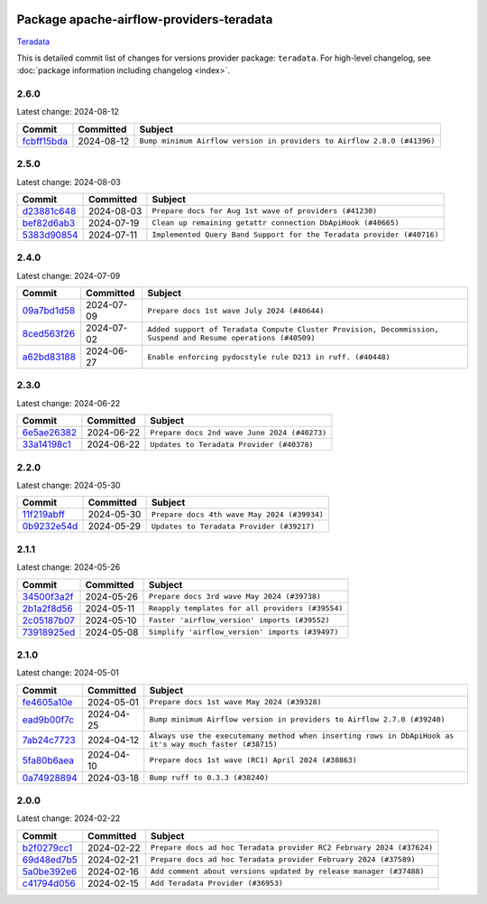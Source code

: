
 .. Licensed to the Apache Software Foundation (ASF) under one
    or more contributor license agreements.  See the NOTICE file
    distributed with this work for additional information
    regarding copyright ownership.  The ASF licenses this file
    to you under the Apache License, Version 2.0 (the
    "License"); you may not use this file except in compliance
    with the License.  You may obtain a copy of the License at

 ..   http://www.apache.org/licenses/LICENSE-2.0

 .. Unless required by applicable law or agreed to in writing,
    software distributed under the License is distributed on an
    "AS IS" BASIS, WITHOUT WARRANTIES OR CONDITIONS OF ANY
    KIND, either express or implied.  See the License for the
    specific language governing permissions and limitations
    under the License.

 .. NOTE! THIS FILE IS AUTOMATICALLY GENERATED AND WILL BE
    OVERWRITTEN WHEN PREPARING PACKAGES.

 .. IF YOU WANT TO MODIFY THIS FILE, YOU SHOULD MODIFY THE TEMPLATE
    `PROVIDER_COMMITS_TEMPLATE.rst.jinja2` IN the `dev/breeze/src/airflow_breeze/templates` DIRECTORY

 .. THE REMAINDER OF THE FILE IS AUTOMATICALLY GENERATED. IT WILL BE OVERWRITTEN AT RELEASE TIME!

Package apache-airflow-providers-teradata
------------------------------------------------------

`Teradata <https://www.teradata.com/>`__


This is detailed commit list of changes for versions provider package: ``teradata``.
For high-level changelog, see :doc:`package information including changelog <index>`.



2.6.0
.....

Latest change: 2024-08-12

=================================================================================================  ===========  =======================================================================
Commit                                                                                             Committed    Subject
=================================================================================================  ===========  =======================================================================
`fcbff15bda <https://github.com/apache/airflow/commit/fcbff15bda151f70db0ca13fdde015bace5527c4>`_  2024-08-12   ``Bump minimum Airflow version in providers to Airflow 2.8.0 (#41396)``
=================================================================================================  ===========  =======================================================================

2.5.0
.....

Latest change: 2024-08-03

=================================================================================================  ===========  =====================================================================
Commit                                                                                             Committed    Subject
=================================================================================================  ===========  =====================================================================
`d23881c648 <https://github.com/apache/airflow/commit/d23881c6489916113921dcedf85077441b44aaf3>`_  2024-08-03   ``Prepare docs for Aug 1st wave of providers (#41230)``
`bef82d6ab3 <https://github.com/apache/airflow/commit/bef82d6ab38d627dc1b42981c90b9f8d36852f4c>`_  2024-07-19   ``Clean up remaining getattr connection DbApiHook (#40665)``
`5383d90854 <https://github.com/apache/airflow/commit/5383d90854fc1663072646a97904a73e1b2bdd9a>`_  2024-07-11   ``Implemented Query Band Support for the Teradata provider (#40716)``
=================================================================================================  ===========  =====================================================================

2.4.0
.....

Latest change: 2024-07-09

=================================================================================================  ===========  =============================================================================================================
Commit                                                                                             Committed    Subject
=================================================================================================  ===========  =============================================================================================================
`09a7bd1d58 <https://github.com/apache/airflow/commit/09a7bd1d585d2d306dd30435689f22b614fe0abf>`_  2024-07-09   ``Prepare docs 1st wave July 2024 (#40644)``
`8ced563f26 <https://github.com/apache/airflow/commit/8ced563f26e93b3a6814361f6296615c50aa5e18>`_  2024-07-02   ``Added support of Teradata Compute Cluster Provision, Decommission, Suspend and Resume operations (#40509)``
`a62bd83188 <https://github.com/apache/airflow/commit/a62bd831885957c55b073bf309bc59a1d505e8fb>`_  2024-06-27   ``Enable enforcing pydocstyle rule D213 in ruff. (#40448)``
=================================================================================================  ===========  =============================================================================================================

2.3.0
.....

Latest change: 2024-06-22

=================================================================================================  ===========  ============================================
Commit                                                                                             Committed    Subject
=================================================================================================  ===========  ============================================
`6e5ae26382 <https://github.com/apache/airflow/commit/6e5ae26382b328e88907e8301d4b2352ef8524c5>`_  2024-06-22   ``Prepare docs 2nd wave June 2024 (#40273)``
`33a14198c1 <https://github.com/apache/airflow/commit/33a14198c106be4b0a89d67bd711b560b0f4251d>`_  2024-06-22   ``Updates to Teradata Provider (#40378)``
=================================================================================================  ===========  ============================================

2.2.0
.....

Latest change: 2024-05-30

=================================================================================================  ===========  ===========================================
Commit                                                                                             Committed    Subject
=================================================================================================  ===========  ===========================================
`11f219abff <https://github.com/apache/airflow/commit/11f219abffb49ef713bac3e60121fcbf737dc95b>`_  2024-05-30   ``Prepare docs 4th wave May 2024 (#39934)``
`0b9232e54d <https://github.com/apache/airflow/commit/0b9232e54d61357930c71737fb51657c834fc6d7>`_  2024-05-29   ``Updates to Teradata Provider (#39217)``
=================================================================================================  ===========  ===========================================

2.1.1
.....

Latest change: 2024-05-26

=================================================================================================  ===========  ================================================
Commit                                                                                             Committed    Subject
=================================================================================================  ===========  ================================================
`34500f3a2f <https://github.com/apache/airflow/commit/34500f3a2fa4652272bc831e3c18fd2a6a2da5ef>`_  2024-05-26   ``Prepare docs 3rd wave May 2024 (#39738)``
`2b1a2f8d56 <https://github.com/apache/airflow/commit/2b1a2f8d561e569df194c4ee0d3a18930738886e>`_  2024-05-11   ``Reapply templates for all providers (#39554)``
`2c05187b07 <https://github.com/apache/airflow/commit/2c05187b07baf7c41a32b18fabdbb3833acc08eb>`_  2024-05-10   ``Faster 'airflow_version' imports (#39552)``
`73918925ed <https://github.com/apache/airflow/commit/73918925edaf1c94790a6ad8bec01dec60accfa1>`_  2024-05-08   ``Simplify 'airflow_version' imports (#39497)``
=================================================================================================  ===========  ================================================

2.1.0
.....

Latest change: 2024-05-01

=================================================================================================  ===========  =======================================================================================================
Commit                                                                                             Committed    Subject
=================================================================================================  ===========  =======================================================================================================
`fe4605a10e <https://github.com/apache/airflow/commit/fe4605a10e26f1b8a180979ba5765d1cb7fb0111>`_  2024-05-01   ``Prepare docs 1st wave May 2024 (#39328)``
`ead9b00f7c <https://github.com/apache/airflow/commit/ead9b00f7cd5acecf9d575c459bb62633088436a>`_  2024-04-25   ``Bump minimum Airflow version in providers to Airflow 2.7.0 (#39240)``
`7ab24c7723 <https://github.com/apache/airflow/commit/7ab24c7723c65c90626b10db63444b88c0380e14>`_  2024-04-12   ``Always use the executemany method when inserting rows in DbApiHook as it's way much faster (#38715)``
`5fa80b6aea <https://github.com/apache/airflow/commit/5fa80b6aea60f93cdada66f160e2b54f723865ca>`_  2024-04-10   ``Prepare docs 1st wave (RC1) April 2024 (#38863)``
`0a74928894 <https://github.com/apache/airflow/commit/0a74928894fb57b0160208262ccacad12da23fc7>`_  2024-03-18   ``Bump ruff to 0.3.3 (#38240)``
=================================================================================================  ===========  =======================================================================================================

2.0.0
.....

Latest change: 2024-02-22

=================================================================================================  ===========  ====================================================================
Commit                                                                                             Committed    Subject
=================================================================================================  ===========  ====================================================================
`b2f0279cc1 <https://github.com/apache/airflow/commit/b2f0279cc11f8ff05bea7070d99f9a383ca7b6de>`_  2024-02-22   ``Prepare docs ad hoc Teradata provider RC2 February 2024 (#37624)``
`69d48ed7b5 <https://github.com/apache/airflow/commit/69d48ed7b57db48567347f000c12b28d66f972ba>`_  2024-02-21   ``Prepare docs ad hoc Teradata provider February 2024 (#37589)``
`5a0be392e6 <https://github.com/apache/airflow/commit/5a0be392e66f8e5426ba3478621115e92fcf245b>`_  2024-02-16   ``Add comment about versions updated by release manager (#37488)``
`c41794d056 <https://github.com/apache/airflow/commit/c41794d0562984243c0bb0331e41c58d213eb690>`_  2024-02-15   ``Add Teradata Provider (#36953)``
=================================================================================================  ===========  ====================================================================

